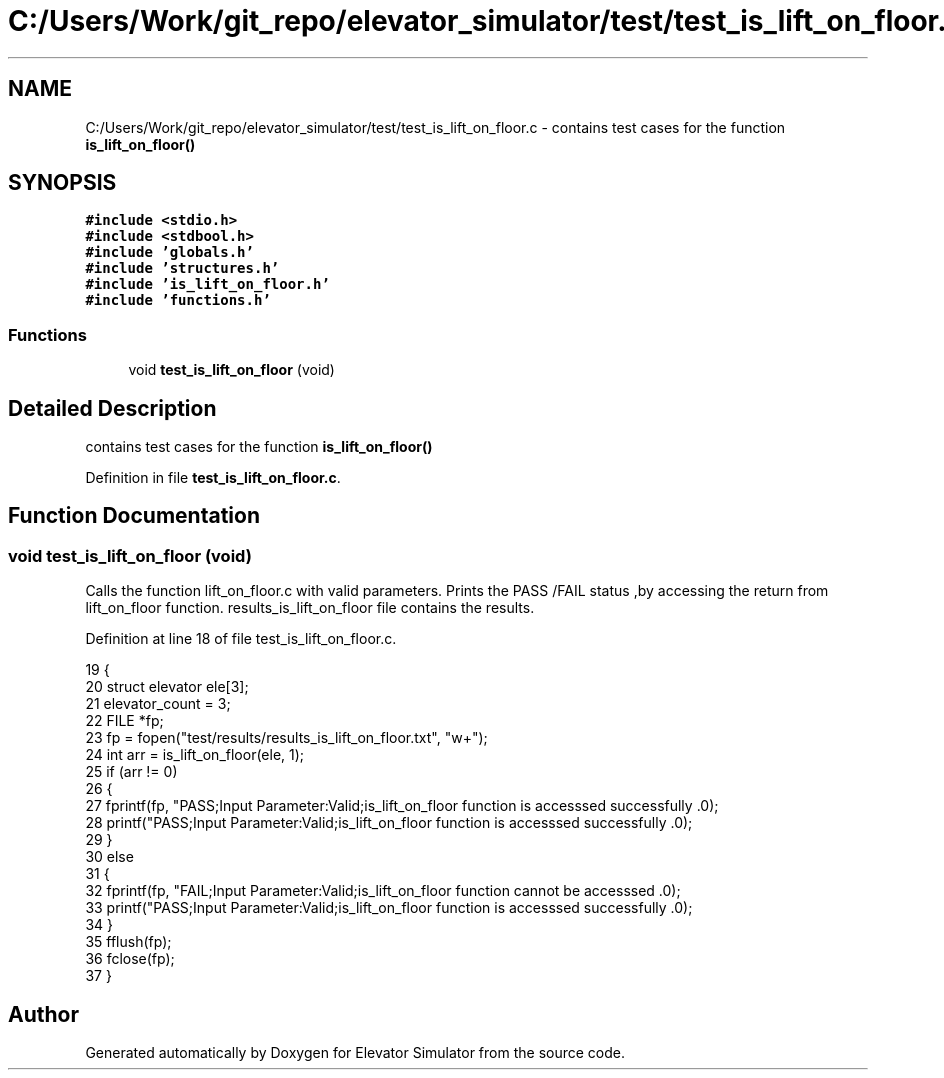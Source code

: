.TH "C:/Users/Work/git_repo/elevator_simulator/test/test_is_lift_on_floor.c" 3 "Fri Apr 24 2020" "Version 2.0" "Elevator Simulator" \" -*- nroff -*-
.ad l
.nh
.SH NAME
C:/Users/Work/git_repo/elevator_simulator/test/test_is_lift_on_floor.c \- contains test cases for the function \fBis_lift_on_floor()\fP  

.SH SYNOPSIS
.br
.PP
\fC#include <stdio\&.h>\fP
.br
\fC#include <stdbool\&.h>\fP
.br
\fC#include 'globals\&.h'\fP
.br
\fC#include 'structures\&.h'\fP
.br
\fC#include 'is_lift_on_floor\&.h'\fP
.br
\fC#include 'functions\&.h'\fP
.br

.SS "Functions"

.in +1c
.ti -1c
.RI "void \fBtest_is_lift_on_floor\fP (void)"
.br
.in -1c
.SH "Detailed Description"
.PP 
contains test cases for the function \fBis_lift_on_floor()\fP 


.PP
Definition in file \fBtest_is_lift_on_floor\&.c\fP\&.
.SH "Function Documentation"
.PP 
.SS "void test_is_lift_on_floor (void)"
Calls the function lift_on_floor\&.c with valid parameters\&. Prints the PASS /FAIL status ,by accessing the return from lift_on_floor function\&. results_is_lift_on_floor file contains the results\&. 
.PP
Definition at line 18 of file test_is_lift_on_floor\&.c\&.
.PP
.nf
19 {
20     struct elevator ele[3];
21     elevator_count = 3;
22     FILE *fp;
23     fp = fopen("test/results/results_is_lift_on_floor\&.txt", "w+");
24     int arr = is_lift_on_floor(ele, 1);
25     if (arr != 0)
26     {
27         fprintf(fp, "PASS;Input Parameter:Valid;is_lift_on_floor function is accesssed successfully \&.\n");
28         printf("PASS;Input Parameter:Valid;is_lift_on_floor function is accesssed successfully \&.\n");
29     }
30     else
31     {
32         fprintf(fp, "FAIL;Input Parameter:Valid;is_lift_on_floor function cannot be accesssed  \&.\n");
33         printf("PASS;Input Parameter:Valid;is_lift_on_floor function is accesssed successfully \&.\n");
34     }
35     fflush(fp);
36     fclose(fp);
37 }
.fi
.SH "Author"
.PP 
Generated automatically by Doxygen for Elevator Simulator from the source code\&.
